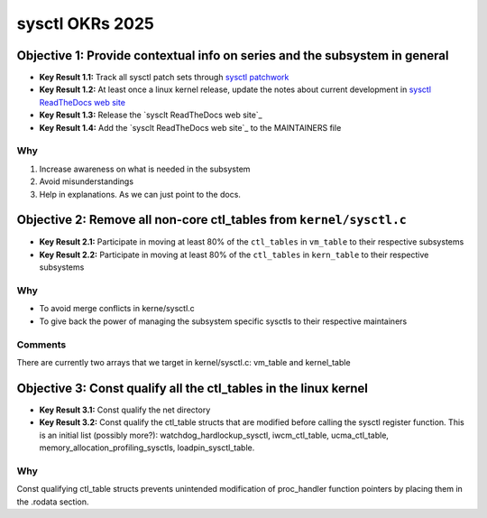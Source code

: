 ================
sysctl OKRs 2025
================


Objective 1: Provide contextual info on series and the subsystem in general
===========================================================================
- **Key Result 1.1:** Track all sysctl patch sets through `sysctl patchwork`_
- **Key Result 1.2:** At least once a linux kernel release, update the notes
  about current development in `sysctl ReadTheDocs web site`_
- **Key Result 1.3:** Release the `sysclt ReadTheDocs web site`_
- **Key Result 1.4:** Add the `sysclt ReadTheDocs web site`_ to the MAINTAINERS
  file

.. _sysctl patchwork: https://patchwork.kernel.org/project/sysctl/list/
.. _sysctl ReadTheDocs web site: https://sysctl-rtd.readthedocs.io/en/latest

Why
---
1. Increase awareness on what is needed in the subsystem
2. Avoid misunderstandings
3. Help in explanations. As we can just point to the docs.

Objective 2: Remove all non-core ctl_tables from ``kernel/sysctl.c``
====================================================================
- **Key Result 2.1:** Participate in moving at least 80% of the ``ctl_tables``
  in ``vm_table`` to their respective subsystems
- **Key Result 2.2:** Participate in moving at least 80% of the ``ctl_tables``
  in ``kern_table`` to their respective subsystems

Why
---
* To avoid merge conflicts in kerne/sysctl.c
* To give back the power of managing the subsystem specific sysctls to their
  respective maintainers

Comments
--------
There are currently two arrays that we target in kernel/sysctl.c:
vm_table and kernel_table

Objective 3: Const qualify all the ctl_tables in the linux kernel
=================================================================
- **Key Result 3.1:** Const qualify the net directory
- **Key Result 3.2:** Const qualify the ctl_table structs that are modified
  before calling the sysctl register function. This is an initial list (possibly
  more?): watchdog_hardlockup_sysctl, iwcm_ctl_table, ucma_ctl_table,
  memory_allocation_profiling_sysctls, loadpin_sysctl_table.

Why
---
Const qualifying ctl_table structs prevents unintended modification of
proc_handler function pointers by placing them in the .rodata section.


